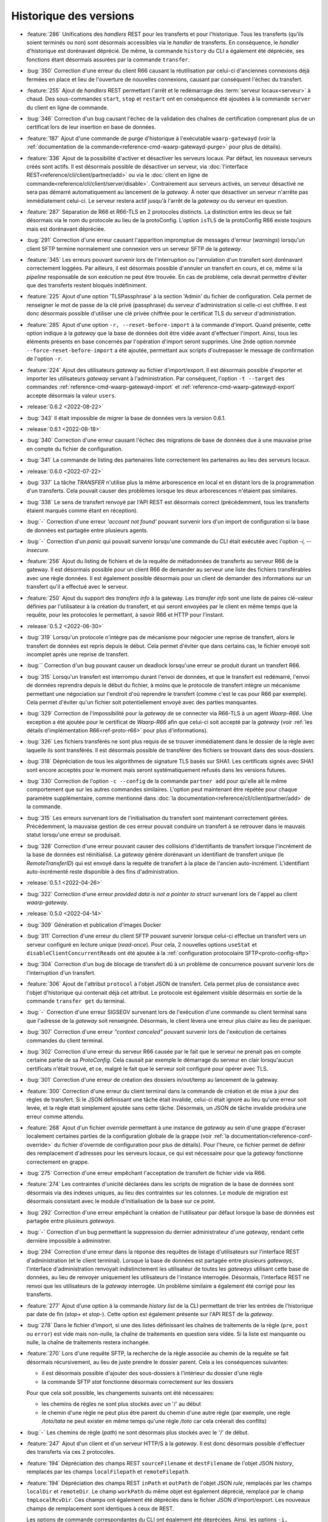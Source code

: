 .. _changelog:

Historique des versions
=======================

* :feature:`286` Unifications des *handlers* REST pour les transferts et pour
  l'historique. Tous les transferts (qu'ils soient terminés ou non) sont désormais
  accessibles via le *handler* de transferts. En conséquence, le *handler*
  d'historique est dorénavant déprécié. De même, la commande ``history`` du CLI
  a également été dépréciée, ses fonctions étant désormais assurées par la
  commande ``transfer``.
* :bug:`350` Correction d'une erreur du client R66 causant la réutilisation par
  celui-ci d'anciennes connexions déjà fermées en place et lieu de l'ouverture
  de nouvelles connexions, causant par conséquent l'échec du transfert.
* :feature:`255` Ajout de *handlers* REST permettant l'arrêt et le redémarrage
  des :term:`serveur locaux<serveur>` à chaud. Des sous-commandes ``start``,
  ``stop`` et ``restart`` ont en conséquence été ajoutées à la commande ``server``
  du client en ligne de commande.
* :bug:`346` Correction d'un bug causant l'échec de la validation des chaînes de
  certification comprenant plus de un certificat lors de leur insertion en base
  de données.
* :feature:`187` Ajout d'une commande de purge d'historique à l'exécutable
  ``waarp-gatewayd`` (voir la
  :ref:`documentation de la commande<reference-cmd-waarp-gatewayd-purge>` pour
  plus de détails).
* :feature:`336` Ajout de la possibilité d'activer et désactiver les serveurs
  locaux. Par défaut, les nouveaux serveurs créés sont actifs. Il est désormais
  possible de désactiver un serveur, via :doc:`l'interface REST<reference/cli/client/partner/add>`
  ou via le :doc:`client en ligne de commande<reference/cli/client/server/disable>`.
  Contrairement aux serveurs activés, un serveur désactivé ne sera pas démarré
  automatiquement au lancement de la *gateway*. À noter que désactiver un serveur
  n'arrête pas immédiatement celui-ci. Le serveur restera actif jusqu'à l'arrêt
  de la *gateway* ou du serveur en question.
* :feature:`287` Séparation de R66 et R66-TLS en 2 protocoles distincts. La
  distinction entre les deux se fait désormais via le nom du protocole au lieu
  de la protoConfig. L'option ``isTLS`` de la protoConfig R66 existe toujours
  mais est dorénavant dépréciée.
* :bug:`291` Correction d'une erreur causant l'apparition impromptue de messages
  d'erreur (*warnings*) lorsqu'un client SFTP termine normalement une connexion
  vers un serveur SFTP de la *gateway*.
* :feature:`345` Les erreurs pouvant survenir lors de l'interruption ou
  l'annulation d'un transfert sont dorénavant correctement loggées. Par ailleurs,
  il est désormais possible d'annuler un transfert en cours, et ce, même si la
  *pipeline* responsable de son exécution ne peut être trouvée. En cas de problème,
  cela devrait permettre d'éviter que des transferts restent bloqués indéfiniment.
* :feature:`225` Ajout d'une option 'TLSPassphrase' à la section 'Admin' du
  fichier de configuration. Cela permet de renseigner le mot de passe de la
  clé privé (passphrase) du serveur d'administration si celle-ci est chiffrée.
  Il est donc désormais possible d'utiliser une clé privée chiffrée pour le
  certificat TLS du serveur d'administration.
* :feature:`285` Ajout d'une option ``-r, --reset-before-import`` à la commande
  d'import. Quand présente, cette option indique à la *gateway* que la base de
  données doit être vidée avant d'effectuer l'import. Ainsi, tous les éléments
  présents en base concernés par l'opération d'import seront supprimés. Une 2nde
  option nommée ``--force-reset-before-import`` a été ajoutée, permettant aux
  scripts d'outrepasser le message de confirmation de l'option ``-r``.
* :feature:`224` Ajout des utilisateurs *gateway* au fichier d'import/export.
  Il est désormais possible d'exporter et importer les utilisateurs *gateway*
  servant à l'administration. Par conséquent, l'option ``-t --target`` des
  commandes :ref:`reference-cmd-waarp-gatewayd-import` et
  :ref:`reference-cmd-waarp-gatewayd-export` accepte
  désormais la valeur ``users``.

* :release:`0.6.2 <2022-08-22>`
* :bug:`343` Il était impossible de migrer la base de données vers la version
  0.6.1.

* :release:`0.6.1 <2022-08-18>`
* :bug:`340` Correction d'une erreur causant l'échec des migrations de base de
  données due à une mauvaise prise en compte du fichier de configuration.
* :bug:`341` La commande de listing des partenaires liste correctement les
  partenaires au lieu des serveurs locaux.

* :release:`0.6.0 <2022-07-22>`
* :bug:`337` La tâche *TRANSFER* n'utilise plus la même arborescence en local et
  en distant lors de la programmation d'un transferts. Cela pouvait causer des
  problèmes lorsque les deux arborescences n'étaient pas similaires.
* :bug:`338` Le sens de transfert renvoyé par l'API REST est désormais correct
  (précédemment, tous les transferts étaient marqués comme étant en réception).
* :bug:`-` Correction d'une erreur *'account not found'* pouvant survenir lors
  d'un import de configuration si la base de données est partagée entre plusieurs
  agents.
* :bug:`-` Correction d'un *panic* qui pouvait survenir lorsqu'une commande du
  CLI était exécutée avec l'option `-i, --insecure`.
* :feature:`256` Ajout du listing de fichiers et de la requête de métadonnées de
  transferts au serveur R66 de la gateway. Il est désormais possible pour un
  client R66 de demander au serveur une liste des fichiers transférables avec
  une règle données. Il est également possible désormais pour un client de
  demander des informations sur un transfert qu'il a effectué avec le serveur.
* :feature:`250` Ajout du support des *transfers info* à la gateway. Les
  *transfer info* sont une liste de paires clé-valeur définies par l'utilisateur
  à la création du transfert, et qui seront envoyées par le client en même temps
  que la requête, pour les protocoles le permettant, à savoir R66 et HTTP pour
  l'instant.

* :release:`0.5.2 <2022-06-30>`
* :bug:`319` Lorsqu'un protocole n'intègre pas de mécanisme pour négocier une
  reprise de transfert, alors le transfert de données est repris depuis le début.
  Cela permet d'éviter que dans certains cas, le fichier envoyé soit incomplet
  après une reprise de transfert.
* :bug:`` Correction d'un bug pouvant causer un deadlock lorsqu'une erreur se
  produit durant un transfert R66.
* :bug:`315` Lorsqu'un transfert est interrompu durant l'envoi de données, et que
  le transfert est redémarré, l'envoi de données reprendra depuis le début du
  fichier, à moins que le protocole de transfert intègre un mécanisme permettant
  une négociation sur l'endroit d'où reprendre le transfert (comme c'est le cas
  pour R66 par exemple). Cela permet d'éviter qu'un fichier soit potentiellement
  envoyé avec des parties manquantes.
* :bug:`329` Correction de l'impossibilité pour la *gateway* de se connecter via
  R66-TLS à un agent *Waarp-R66*. Une exception a été ajoutée pour le certificat
  de *Waarp-R66* afin que celui-ci soit accepté par la *gateway* (voir
  :ref:`les détails d'implémentation R66<ref-proto-r66>` pour plus d'informations).
* :bug:`326` Les fichiers transférés ne sont plus requis de se trouver immédiatement
  dans le dossier de la règle avec laquelle ils sont transférés. Il est désormais
  possible de transférer des fichiers se trouvant dans des sous-dossiers.
* :bug:`318` Dépréciation de tous les algorithmes de signature TLS basés sur SHA1.
  Les certificats signés avec SHA1 sont encore acceptés pour le moment mais seront
  systématiquement refusés dans les versions futures.
* :bug:`330` Correction de l'option ``-c --config`` de la commande ``partner add``
  pour qu'elle ait le même comportement que sur les autres commandes similaires.
  L'option peut maintenant être répétée pour chaque paramètre supplémentaire,
  comme mentionné dans :doc:`la documentation<reference/cli/client/partner/add>`
  de la commande.
* :bug:`315` Les erreurs survenant lors de l'initialisation du transfert sont
  maintenant correctement gérées. Précédemment, la mauvaise gestion de ces
  erreur pouvait conduire un transfert à se retrouver dans le mauvais statut
  lorsqu'une erreur se produisait.
* :bug:`328` Correction d'une erreur pouvant causer des collisions d'identifiants
  de transfert lorsque l'incrément de la base de données est réinitialisé. La
  *gateway* génère dorénavant un identifiant de transfert unique (le
  *RemoteTransferID*) qui est envoyé dans la requête de transfert à la place de
  l'ancien auto-incrément. L'identifiant auto-incrémenté reste disponible à des
  fins d'administration.

* :release:`0.5.1 <2022-04-26>`
* :bug:`322` Correction d'une erreur `provided data is not a pointer to struct`
  survenant lors de l'appel au client *waarp-gateway*.

* :release:`0.5.0 <2022-04-14>`
* :bug:`309` Génération et publication d'images Docker
* :bug:`311` Correction d'une erreur du client SFTP pouvant survenir lorsque
  celui-ci effectue un transfert vers un serveur configuré en lecture unique
  (*read-once*). Pour cela, 2 nouvelles options ``useStat`` et
  ``disableClientConcurrentReads`` ont été ajoutée à la
  :ref:`configuration protocolaire SFTP<proto-config-sftp>`
* :bug:`304` Correction d'un bug de blocage de transfert dû à un problème
  de concurrence pouvant survenir lors de l'interruption d'un transfert.
* :feature:`306` Ajout de l'attribut ``protocol`` à l'objet JSON de transfert.
  Cela permet plus de consistance avec l'objet d'historique qui contenait déjà
  cet attribut. Le protocole est également visible désormais en sortie de la
  commande ``transfer get`` du terminal.
* :bug:`-` Correction d'une erreur SIGSEGV survenant lors de l'exécution d'une
  commande su client terminal sans que l'adresse de la *gateway* soit renseignée.
  Désormais, le client lèvera une erreur plus claire au lieu de paniquer.
* :bug:`307` Correction d'une erreur *"context canceled"* pouvant survenir lors
  de l'exécution de certaines commandes du client terminal.
* :bug:`302` Correction d'une erreur du serveur R66 causée par le fait que le
  serveur ne prenait pas en compte certaine partie de sa *ProtoConfig*. Cela causait
  par exemple le démarrage du serveur en clair lorsqu'aucun certificats n'était
  trouvé, et ce, malgré le fait que le serveur soit configuré pour opérer avec TLS.
* :bug:`301` Correction d'une erreur de création des dossiers in/out/temp au lancement
  de la gateway.
* :feature:`300` Correction d'une erreur du client terminal dans la commande de
  création et de mise à jour des règles de transfert. Si le JSON définissant une
  tâche était invalide, celui-ci était ignoré au lieu qu'une erreur soit levée,
  et la règle était simplement ajoutée sans cette tâche. Désormais, un JSON de
  tâche invalide produira une erreur comme attendu.
* :feature:`268` Ajout d'un fichier *override* permettant à une instance de
  *gateway* au sein d'une grappe d'écraser localement certaines parties de la
  configuration globale de la grappe (voir :ref:`la documentation<reference-conf-override>`
  du fichier d'override de configuration pour plus de détails).
  Pour l'heure, ce fichier permet de définir des remplacement d'adresses pour les
  serveurs locaux, ce qui est nécessaire pour que la *gateway* fonctionne
  correctement en grappe.
* :bug:`275` Correction d'une erreur empêchant l'acceptation de transfert de
  fichier vide via R66.
* :feature:`274` Les contraintes d'unicité déclarées dans les scripts de migration
  de la base de données sont désormais via des indexes uniques, au lieu des
  contraintes sur les colonnes. Le module de migration est désormais consistant
  avec le module d'initialisation de la base sur ce point.
* :bug:`292` Correction d'une erreur empêchant la création de l'utilisateur par
  défaut lorsque la base de données est partagée entre plusieurs *gateways*.
* :bug:`-` Correction d'un bug permettant la suppression du dernier administrateur
  d'une *gateway*, rendant cette dernière impossible à administrer.
* :bug:`294` Correction d'une erreur dans la réponse des requêtes de listage
  d'utilisateurs sur l'interface REST d'administration (et le client terminal).
  Lorsque la base de données est partagée entre plusieurs *gateways*, l'interface
  d'administration renvoyait indistinctement les utilisateur de toutes les
  *gateways* utilisant cette base de données, au lieu de renvoyer uniquement les
  utilisateurs de l'instance interrogée. Désormais, l'interface REST ne renvoi que
  les utilisateurs de la *gateway* interrogée. Un problème similaire a également
  été corrigé pour les transferts.
* :feature:`277` Ajout d'une option à la commande `history list` de la CLI
  permettant de trier les entrées de l'historique par date de fin (`stop+` et
  `stop-`). Cette option est également présente sur l'API REST de la *gateway*.
* :bug:`278` Dans le fichier d'import, si une des listes définissant les chaînes
  de traitements de la règle (``pre``, ``post`` ou ``error``) est vide mais non-nulle,
  la chaîne de traitements en question sera vidée. Si la liste est manquante ou
  nulle, la chaîne de traitements restera inchangée.
* :feature:`270` Lors d'une requête SFTP, la recherche de la règle associée au
  chemin de la requête se fait désormais récursivement, au lieu de juste prendre
  le dossier parent. Cela a les conséquences suivantes:

  - il est désormais possible d'ajouter des sous-dossiers à l'intérieur du dossier
    d'une règle
  - la commande SFTP `stat` fonctionne désormais correctement sur les dossiers
  Pour que cela soit possible, les changements suivants ont été nécessaires:

  - les chemins de règles ne sont plus stockés avec un '/' au début
  - le chemin d'une règle ne peut plus être parent du chemin d'une autre règle
    (par exemple, une règle `/toto/tata` ne peut exister en même temps qu'une
    règle `/toto` car cela créerait des conflits)
* :bug:`-` Les chemins de règle (*path*) ne sont désormais plus stockés avec le
  '/' de début.
* :feature:`247` Ajout d'un client et d'un serveur HTTP/S à la *gateway*. Il est
  donc désormais possible d'effectuer des transferts via ces 2 protocoles.
* :feature:`194` Dépréciation des champs REST ``sourceFilename`` et ``destFilename``
  de l'objet JSON *history*, remplacés par les champs ``localFilepath`` et
  ``remoteFilepath``.
* :feature:`194` Dépréciation des champs REST ``inPath`` et ``outPath`` de l'objet
  JSON *rule*, remplacés par les champs ``localDir`` et ``remoteDir``. Le champ
  ``workPath`` du même objet est également déprécié, remplacé par le champ
  ``tmpLocalRcvDir``. Ces champs ont également été dépréciés dans le fichier JSON
  d'import/export. Les nouveaux champs de remplacement sont identiques à ceux de
  REST.

  Les options de commande correspondantes du CLI ont également été dépréciées.
  Ainsi, les options ``-i, --in_path`` et ``-o, --out_path`` des commandes
  ``rule add`` et ``rule update`` ont été remplacées par les options
  ``--local-dir`` et ``--remote-dir``. L'option ``-w, --work_path`` a, elle, été
  remplacée par ``--tmp-dir``.

* :feature:`194` Dépréciation des champs REST ``root``, ``inDir``, ``outDir`` et
  ``workDir`` de l'objet JSON *server*, remplacés respectivement par ``rootDir``,
  ``receiveDir``, ``sendDir`` et ``tmpReceiveDir``. Ces champs ont également été
  dépréciés dans le fichier JSON d'import/export. Les nouveaux champs de
  remplacement sont identiques à ceux de REST.

  Les options de commande correspondantes du CLI ont également été dépréciées.
  Ainsi, les options ``-r, --root``, ``-i, --in``, ``-o, --out`` et ``-w, --work``
  des commandes ``server add`` et ``server update`` ont été remplacées respectivement
  par les options ``--root-dir``, ``--receive-dir``, ``--send-dir`` et ``--tmp-dir``.
* :feature:`194` Dépréciation des champs REST ``trueFilepath``, ``sourcePath``
  et ``destPath`` de l'objet JSON *transfer*, remplacés par les champs
  ``localFilepath`` et ``remoteFilepath``. Le champ ``startDate`` du même objet
  est également déprécié en faveur du champ ``start``.

  De plus, l'option ``-n, --name`` de la commande ``transfer add`` est dépréciée
  en faveur de l'option ``-f, --file`` déjà existante.

* :release:`0.4.4 <2021-10-25>`
* :bug:`282` Correction d'un bug dans le moteur de migration de base de données
  qui laissait la base dans un état inutilisable après une migration à cause
  d'une disparité de version entre la base et l'exécutable.

* :release:`0.4.3 <2021-09-24>`
* :bug:`-` Activation des migrations de base de données vers la version 0.4.2
* :bug:`-` Correction de la compilation avec certaines versions de Go

* :release:`0.4.2 <2021-09-21>`
* :bug:`273` Correction d'une erreur "database table locked" pouvant survenir
  lorsqu'une base de données SQLite est partagée entre plusieurs instances de
  *gateway*.
* :bug:`272` Correction d'une erreur pouvant survenir lors de l'import d'un
  serveur local dont le nom existe déjà sur une autre instance de *gateway*
  partageant la même base de données.
* :bug:`263` Suppression du '/' présent au début des noms de dossiers renvoyés
  lors de l'envoi d'une commande SFTP *ls* . Cela devrait résoudre un certains
  nombre de problèmes survenant lors de l'utilisation de cette commande.
* :bug:`265` Correction d'un bug causé par une contrainte d'unicité sur la table
  d'historique.
* :bug:`266` Correction d'une erreur dans les authorisations de règles renvoyées
  via l'API REST. Les authorisations renvoyées devraient désormais être correctes.
* :bug:`267` Correction d'une erreur permettant de démarrer un serveur SFTP même
  quand celui-ci n'a pas de *hostkey*, empêchant ainsi toute connexion à ce
  serveur. Dorénavant, l'utilisateur sera informé de cette absence de *hostkey*
  au démarrage du serveur (et non lors de la connexion à celui-ci).

* :release:`0.4.1 <2021-07-21>`
* :bug:`-` La *gateway* refusera désormais de démarrer si la version de la base
  de données est différente de celle du programme.

* :release:`0.4.0 <2021-07-21>`
* :bug:`259` Correction d'un bug causant une erreur après les pré-tâches d'un
  transfer R66 côté serveur.
* :bug:`260` Correction d'une erreur dans l'import des mots de passe de comptes
  locaux R66.
* :bug:`133` Correction d'une erreur rendant impossible la répartition de charge
  sur plusieurs instances d'une même *gateway*. Précédemment, il était possible
  pour 2 instances d'une même *gateway* de récupérer un même transfert depuis la
  base de données, et de l'exécuter 2 fois en parallèle. Ce n'est désormais plus
  possible.
* :bug:`-` Sous système Unix, l'interruption de tâches externes se fait désormais
  via un *SIGINT* (au lieu de *SIGKILL*).
* :feature:`-` Ajout d'un champ taille de fichier ``filesize`` au modèles de
  transfert et d'historique.
* :feature:`-` Il n'est plus obligatoire pour un partenaire SFTP d'avoir une
  *hostkey* (certificat) pour pouvoir créer un transfert vers/depuis cet agent.
  Une *hostkey*, reste nécessaire pour les transferts SFTP, mais la vérification
  sera désormais faite au démarrage du transfert (au lieu de son enregistrement).
* :feature:`-` Dépréciation des options ``InDirectory``, ``OutDirectory`` &
  ``WorkDirectory`` du fichier de configuration de la *Gateway*. Ces options ont
  été remplacés respectivement par ``DefaultInDir``, ``DefaultOutDir`` &
  ``DefaultTmpDir``.
* :feature:`-` Dépréciation des champs JSON ``inDir``, ``outDir`` & ``workDir`` de
  l'objet REST de serveur local. Les champs ont été remplacé par ``serverLocalInDir``,
  ``serverLocalOutDir`` & ``serverLocalTmpDir`` représentant respectivement le
  dossier de réception du serveur, le dossier d'envoi du serveur, et le dossier
  de réception temporaire.
* :feature:`-` Dépréciation des champs JSON ``inPath``, ``outPath`` & ``workPath``
  de l'objet REST de règle. Les champs ont été remplacé par ``localDir``,
  ``remoteDir`` & ``localTmpDir`` représentant respectivement le dossier sur le
  disque local de la *Gateway*, le dossier sur l'hôte distant, et le dossier
  temporaire local.
* :feature:`-` Dépréciation des champs JSON ``sourcePath``, ``destPath`` & ``trueFilepath``
  des objets REST de consultation des transferts et de l'historique. Ces champs ont été
  remplacé par les champs ``localPath`` & ``remotePath`` contenant respectivement
  le chemin du fichier sur le disque local de la *Gateway*, et le chemin d'accès au
  fichier sur l'hôte distant.
* :feature:`-` Dépréciation des champs ``sourcePath`` & ``destPath`` des objets
  REST de création de transfert. Ces champs ont été remplacé par le champ
  ``file`` contenant le nom du fichier à transférer. Il ne sera donc, à terme,
  plus possible de donner au fichier de destination du transfer un nom différent
  de celui du fichier source.
* :feature:`-` Un champ `passwordHash` a été ajouté à l'objet JSON de compte local
  du fichier d'import/export. Il remplace le champ `password` pour l'export de
  configuration. La gateway ne stockant que des hash de mots de passe, le nom du
  champ n'était pas approprié. Le champ `password` reste cependant utilisable
  pour l'import de fichiers de configuration généré par des outils tiers.
* :bug:`-` Les champs optionnels vides ne seront désormais plus ajouté aux fichiers
  de sauvegarde lors d'un export de configuration.
* :bug:`252` Les certificats, clés publiques & clés privées sont désormais parsés
  avant d'être insérés en base de données. Les données invalides seront désormais
  refusées.
* :bug:`-` Correction d'une régression empêchant le redémarrage des transferts SFTP.
* :feature:`242` Ajout de la direction (`isSend`) à l'objet *transfer* de REST.
* :bug:`239` Correction d'une erreur de base de données survenant lors de la mise
  à jour de la progression des transferts.
* :bug:`222` Correction d'un comportement incorrect au lancement de la *gateway*
  lorsque la racine `GatewayHome` renseignée est un chemin relatif.
* :bug:`238` Suppression de l'option (maintenant inutile) ``R66Home`` du fichier
  de configuration.
* :bug:`254` Ajout des contraintes d'unicité manquantes lors de l'initialisation
  de la base de données.
* :bug:`-` Les dates de début/fin de transfert sont désormais précises à la
  milliseconde près (au lieu de la seconde).
* :bug:`243` Correction d'un bug empêchant l'annulation d'un transfert avant
  qu'il n'ait commencé car sa date de fin se retrouvait antérieure à sa date de
  début. Par conséquent, désormais, en cas d'annulation, la date de fin du
  transfert sera donc nulle.
* :feature:`242` Ajout de la direction (`isSend`) à l'objet *transfer* de REST.

* :release:`0.3.3 <2021-04-07>`
* :bug:`251` Corrige le problème de création du fichier distant en SFTP
  lorsque le serveur refuse l'ouverture de fichier en écriture ET en lecture.
* :bug:`251` Corrige un problème du script d'update-conf qui sort en erreur
  si les fichiers optionnels ne sont pas dans l'archive de déploiement.

* :release:`0.3.2 <2021-04-06>`
* :bug:`248` Ajout de l'option `insecure` au client terminal afin de désactiver la
  vérification des certificats serveur https.

* :release:`0.3.1 <2021-01-25>`
* :bug:`241` Correction du typage de la colonne `permissions` de la table `users`.
  La colonne est désormais de type *BINARY* (au lieu de *INT*).

* :release:`0.3.0 <2020-12-14>`
* :bug:`213` Correction d'une erreur causant la suppression des post traitements
  et des traitements d'erreur lors de la mise à jour d'une règle.
* :bug:`211` Correction d'une erreur causant le changement de la direction d'une
  règle lors d'un *update* via l'interface REST.
* :bug:`212` Correction du comportement des méthodes SFTP ``List`` et ``Stat``.
  Les substitutions de chemin se font désormais correctement, même lorsque la
  règle n'a pas de ``in/out_path``. Les fichiers pouvant être téléchargés depuis
  le serveur SFTP sont donc maintenant visibles via ces 2 méthodes. Les fichiers
  entrants, en revanche, ne seront pas visibles une fois déposés.
* :feature:`219` Le chemin (``path``) n'est plus obligatoire lors de la création
  d'une règle. Par défaut, le nom de la règle sera utilisé comme chemin (les
  règles d'unicité sur le chemin s'applique toujours).
* :bug:`219` Il est désormais possible de créer 2 règles avec des chemins
  (``path``) identiques si leur directions sont différentes.
* :bug:`221` Ajout de l'identifiant de transfert distant aux interfaces REST &
  terminal. Lorsqu'un agent de transfert se connecte à la *gateway* pour faire
  un transfert, cet identifiant correspond au numéro que cet agent a donné au
  transfert, et qui est donc différent de l'identifiant que la *gateway* a donné
  à ce transfert.
* :bug:`216` Ajout de l'adresse manquante lors de l'export d'agents locaux/distants.
* :bug:`218` Correction d'une erreur où le client de transfert envoyait le premier
  packet de données en boucle lorsque la taille du fichier dépassait la taille
  d'un packet.
* :bug:`217` Correction d'une erreur causant un *panic* du serveur dans certaines
  circonstances à la fin d'un transfert.
* :bug:`215` Correction d'une erreur de typage des identifiants de transfert R66.
* :bug:`176` Les arguments de direction de transfert du client terminal ont été
  rendu consistants entre les différentes commandes. Le sens d'un transfert
  s'exprime désormais toujours avec les mots ``send`` et ``receive`` (en minuscules)
  pour toutes les commandes.
* :feature:`131` Ajout d'un système de gestion des droits pour les utilisateurs
  de l'interface d'administration. Les utilisateurs de la *gateway* ont désormais
  des droits attachés permettant de restreindre les actions qu'ils sont autorisés
  à effectuer via l'interface REST. Cette gestion des droits peut se faire via
  la commande de gestion des utilisateurs du client terminal, ou via l'interface
  REST de gestion des utilisateurs directement.
* :bug:`210` Les mots de passe des serveurs R66 locaux renseignés dans la
  configuration protocolaire sont désormais cryptés avant d'être stockés en base,
  au lieu d'être stockés en clair. Le stockage (sous forme de hash) des mots de
  passe des serveurs R66 distants reste inchangé.
* :feature:`208` L'option du CLI pour entrer la configuration protocolaire d'un
  serveur ou d'un partenaire (``-c``) a été changée. La configuration doit
  désormais être entrée sous la forme ``-c clé:valeur``, répétée autant de fois
  qu'il y a de valeurs dans la configuration.
* :bug:`208` Le mot de passe des serveurs R66 renseigné dans la configuration
  protocolaire ne doit plus être encodé en base64 pour être accepté par l'API REST.
* :bug:`208` Les mots de passe des utilisateurs & des comptes locaux/distants
  ne doivent plus être encodés en base64 pour être acceptés par l'API REST.
* :bug:`207` Correction d'une erreur où les mots de passe des partenaires R66
  distants n'étaient pas correctement hashés.
* :bug:`205` Correction d'une erreur empêchant le démarrage des serveurs R66 locaux.
* :bug:`206` Correction d'une erreur causant un double hachage du mot de passe
  du client R66.
* :bug:`201` Correction du typage de la colonne `step` des tables `transfers` et
  `transfer_history`. La colonne est désormais de type *VARCHAR* (au lieu de *INT*).
* :bug:`200` Les écritures de la progression du transfert de données se fait
  désormais à intervalles réguliers (1 fois par seconde) au lieu de que ce soit
  à chaque écriture sur disque. Cela devrait grandement réduire le nombre
  d'écritures en base de données lors d'un transfert, notamment pour les gros fichiers.
* :bug:`-` Correction d'un bug dans le serveur SFTP qui causait le déplacement
  du fichier temporaire de réception vers son chemin final malgré le fait qu'une
  erreur ait survenue durant le transfert de données.
* :bug:`-` Lors d'un transfert SFTP entrant, le fichier (temporaire) de destination
  est désormais créé lors de la réception du 1er packet de données, au lieu du
  packet de requête.
* :bug:`199` Correction d'un bug qui causait une double fermeture des fichiers
  de transfert, ce qui causait l'apparition d'une *warning* dans les logs sur
  lequel l'utilisateur ne pouvait pas agir.
* :feature:`129` Ajout d'un client et d'un serveur R66 à la *gateway*. Il est
  donc désormais possible d'effectuer des transferts R66 sans avoir recours à un
  serveur externe.
* :bug:`-` Lors d'un transfert, le compteur ``task_number`` est désormais
  réinitialisé lors du passage à l'étape suivante au lieu de la fin de la chaîne
  de traitements.
* :feature:`-` Afin de faciliter la reprise de transfert, les transferts en erreur
  resteront désormais dans la table ``transfers`` au lieu d'être déplacés dans
  la table ``transfer_history``. Cette dernière ne contiendra donc que les
  transferts terminés ou annulés. Ce changement a 2 conséquences:

  - Il est désormais possible de redémarrer n'importe quel transfert de l'historique
    via la commande ``history retry`` (ou le point d'accès REST ``/api/history/{id}/retry``).
    En revanche, ceux-ci reprendront dorénavant depuis le début avec un nouvel
    identifiant.
  - La reprise des transferts en erreur se fait désormais via la commande
    ``transfer resume`` (ou le point d'accès REST ``/api/transfer/{id}/resume``).
* :feature:`-` La colonne ``ext_info`` a été supprimée des tables ``transfers`` &
  ``transfer_history``, et une nouvelle table ``transfer_info`` a été créée à la
  place. Cette table permet d'associer un ensemble de clés & valeurs arbitraires
  à un transfert.
* :bug:`-` Retrait de l'auto-incrément sur la colonne ``id`` de la table
  ``transfer_history`` qui causait l'attribution d'un identifiant erroné au
  transfert lors de son insertion dans la table d'historique.
* :bug:`197` Un transfert dont le temps d'exécution est supérieur à la durée
  d'attente du controller pouvait être exécuté plusieurs fois
* :feature:`173` L'adresse (et le port) des serveurs & partenaires a été extrait
  de la colonne de configuration protocolaire, et 1 nouvelle colonne ``address``
  contenant l'adresse de l'agent a été ajoutée au tables ``local_agents`` &
  ``remote_agents``.
* :bug:`173` La présence de champs inconnus dans la configuration protocolaire
  des partenaires & serveurs produit désormais une erreur (au lieu d'être ignorée).
* :feature:`173` Dans l'API REST, les objets JSON partenaire & serveur ont
  désormais un champ ``address`` contenant l'adresse de l'agent.
* :feature:`173` Dans le CLI, les sous-commandes ``add`` & ``update`` des
  commandes ``server`` & ``partner`` possèdent désormais un paramètre ``-a``
  indiquant l'adresse du serveur/partenaire. Les sous-commandes ``add`` & ``list``
  affichent également l'adresse du serveur/partenaire désormais.
* :bug:`153` La mise-à-jour partielle de la base de données via la commande
  ``import`` n'est plus autorisée. Les objets doivent désormais être renseignés
  en intégralité dans le fichier importé pour que l'opération puisse se faire.
* :feature:`153` Le paramètre ``--config`` (ou ``-c``) des commandes ``server add``
  et ``partner add`` du client est désormais obligatoire.
* :feature:`153` Dans l'API REST, le champ ``paths`` de l'objet serveur a été
  supprimé. À la place, les différents chemins contenus dans ``paths`` ont été
  ramenés directement dans l'objet serveur.
* :bug:`153` Les champs optionnels peuvent désormais être mis à jour avec une
  valeur vide. Précédemment, une valeur avait été donné à un champ optionnel
  (par exemple les divers chemins des règles) au moment de la création, il était
  impossible de supprimer cette valeur par la suite (à moins de supprimer l'objet
  puis de le réinsérer).
* :feature:`153` Dans l'API REST, les méthodes ``PUT`` et ``PATCH`` ont désormais
  des *handlers* distincts, avec des comportements différents. La méthode ``PATCH``
  permet de faire une mise-à-jour partielle de l'objet ciblé (les champs omits
  resteront inchangés). La méthode ``PUT`` permet, elle, de remplacer intégralement
  toutes les valeurs de l'objet (les champs omits n'auront donc plus de valeur
  si le modèle le permet).
* :bug:`193` Les transferts SFTP peuvent désormais être redémarrés via la commande
  ``retry``. (Attention: lorsque la gateway agit en tant que serveur, redémarrer
  un transfert créera une nouvelle entrée au lieu de reprendre l'ancienne, il est
  donc déconseillé de redémarrer le transfert dans ce cas.)
* :bug:`180` Ajout de commande versions au serveur et au client
* :bug:`179` Corrige la commande de lancement des transferts avec Waarp R66
* :bug:`188` Correction de l'erreur 'bad file descriptor' du CLI lors de
  l'affichage du prompt de mot de passe sous Windows
* :feature:`169` En cas d'absence du nom d'utilisateur, celui-ci sera demandé
  via un prompt du terminal
* :feature:`169` Le paramètre de l'adresse de la gateway dans les commandes du
  client terminal peut désormais être récupérée via la variable d'environnement
  ``WAARP_GATEWAY_ADDRESS``. En conséquence de ce changement, le paramètre a été
  changé en option (``-a``) et est maintenant optionnel. Pour éviter les
  confusions entre ce nouveau flag et l'option ``--account`` déjà existante sur
  la commande `transfer add`, cette dernière a été changée en ``-l`` (ou
  ``--login`` en version longue).

* :release:`0.2.0 <2020-08-24>`
* :feature:`178` Redémarre le automatiquement le service si celui-ci était
  démarré après l'installation d'une mise à jour via les packages DEB/RPM
* :bug:`171` Correction d'une erreur de pointeur nul lors de l'arrêt d'un serveur SFTP déjà arrêté
* :bug:`159` Sous Unix, par défaut, le programme cherche désormais le fichier de configuration ``gatewayd.ini`` dans le dossier ``/etc/waarp-gateway/`` au lieu de ``/etc/waarp/``
* :feature:`158` Sous Windows, le programme cherchera le fichier de configuration ``gatewayd.ini`` dans le dossier ``%ProgramData%\waarp-gateway`` si aucun chemin n'est renseigné dans la commande le lancement (en plus des autres chemins par défaut)
* :bug:`161` Correction de la forme longue de l'option ``--password`` de la commande ``remote account update``
* :feature:`157` L'option ``-c`` est désormais optionnelle pour les commandes d'import/export (similaire à la commande ``server``)
* :bug:`162` L'API REST et le CLI renvoient désormais la liste correcte des partenaires/serveurs/comptes autorisés à utiliser une règle
* :bug:`165` Correction des incohérences de capitalisation dans le sens des règles
* :bug:`160` Correction de l'erreur 'record not found' lors de l'appel de la commande ``history retry``
* :bug:`156` Correction des paramètres d'ajout et d'update des rules pour tenir compte des in, out et work path
* :bug:`155` Correction de l'erreur d'update partiel des local/remote agents lorsque protocol n'est pas fourni
* :bug:`154` Correction de l'erreur de l'affichage du workpath des règles
* :bug:`152` Correction de l'erreur de timeout du CLI lorsque l'utilisateur met plus de 5 secondes à entrer le mot de passe via le prompt

* :release:`0.1.0 <2020-08-19>`
* :feature:`-` Première version publiée

